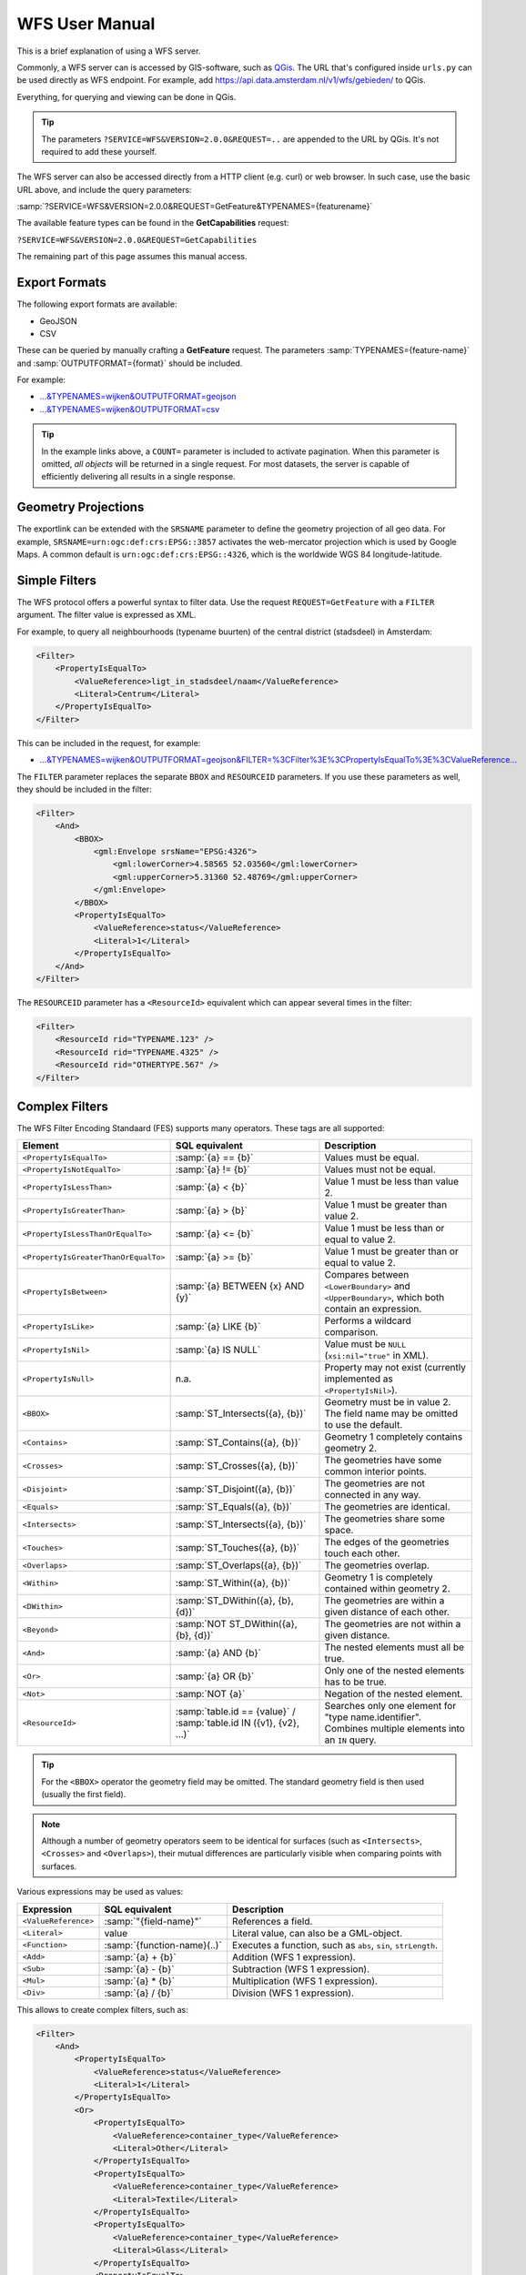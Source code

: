 WFS User Manual
===============

This is a brief explanation of using a WFS server.

Commonly, a WFS server can is accessed by GIS-software, such as `QGis <https://qgis.org/>`_.
The URL that's configured inside ``urls.py`` can be used directly as WFS endpoint.
For example, add https://api.data.amsterdam.nl/v1/wfs/gebieden/ to QGis.

Everything, for querying and viewing can be done in QGis.

.. tip::
    The parameters ``?SERVICE=WFS&VERSION=2.0.0&REQUEST=..`` are appended to the URL
    by QGis. It's not required to add these yourself.

The WFS server can also be accessed directly from a HTTP client (e.g. curl) or web browser.
In such case, use the basic URL above, and include the query parameters:

:samp:`?SERVICE=WFS&VERSION=2.0.0&REQUEST=GetFeature&TYPENAMES={featurename}`

The available feature types can be found in the **GetCapabilities** request:

``?SERVICE=WFS&VERSION=2.0.0&REQUEST=GetCapabilities``

The remaining part of this page assumes this manual access.

Export Formats
--------------

The following export formats are available:

* GeoJSON
* CSV

These can be queried by manually crafting a **GetFeature** request.
The parameters :samp:`TYPENAMES={feature-name}` and :samp:`OUTPUTFORMAT={format}` should be included.

For example:

* `...&TYPENAMES=wijken&OUTPUTFORMAT=geojson <https://api.data.amsterdam.nl/v1/wfs/gebieden/?SERVICE=WFS&VERSION=2.0.0&REQUEST=GetFeature&TYPENAMES=wijken&COUNT=10&OUTPUTFORMAT=geojson>`_
* `...&TYPENAMES=wijken&OUTPUTFORMAT=csv <https://api.data.amsterdam.nl/v1/wfs/gebieden/?SERVICE=WFS&VERSION=2.0.0&REQUEST=GetFeature&TYPENAMES=wijken&COUNT=10&OUTPUTFORMAT=csv>`_

.. tip::
   In the example links above, a ``COUNT=`` parameter is included to activate pagination.
   When this parameter is omitted, *all objects* will be returned in a single request.
   For most datasets, the server is capable of efficiently delivering all results in a single response.

Geometry Projections
--------------------

The exportlink can be extended with the ``SRSNAME`` parameter to define the geometry projection
of all geo data. For example, ``SRSNAME=urn:ogc:def:crs:EPSG::3857`` activates the web-mercator projection
which is used by Google Maps. A common default is ``urn:ogc:def:crs:EPSG::4326``, which is the
worldwide WGS 84 longitude-latitude.

Simple Filters
--------------

The WFS protocol offers a powerful syntax to filter data.
Use the request ``REQUEST=GetFeature`` with a ``FILTER`` argument.
The filter value is expressed as XML.

For example, to query all neighbourhoods (typename buurten) of the central district (stadsdeel) in Amsterdam:

.. code-block:: xml

    <Filter>
        <PropertyIsEqualTo>
            <ValueReference>ligt_in_stadsdeel/naam</ValueReference>
            <Literal>Centrum</Literal>
        </PropertyIsEqualTo>
    </Filter>

This can be included in the request, for example:

* `...&TYPENAMES=wijken&OUTPUTFORMAT=geojson&FILTER=%3CFilter%3E%3CPropertyIsEqualTo%3E%3CValueReference... <https://api.data.amsterdam.nl/v1/wfs/gebieden/?expand=ligt_in_stadsdeel&SERVICE=WFS&VERSION=2.0.0&REQUEST=GetFeature&TYPENAMES=wijken&COUNT=10&OUTPUTFORMAT=geojson&FILTER=%3CFilter%3E%3CPropertyIsEqualTo%3E%3CValueReference%3Eligt_in_stadsdeel/naam%3C/ValueReference%3E%3CLiteral%3ECentrum%3C/Literal%3E%3C/PropertyIsEqualTo%3E%3C/Filter%3E>`_

The ``FILTER`` parameter replaces the separate ``BBOX`` and ``RESOURCEID`` parameters.
If you use these parameters as well, they should be included in the filter:

.. code-block:: xml

    <Filter>
        <And>
            <BBOX>
                <gml:Envelope srsName="EPSG:4326">
                    <gml:lowerCorner>4.58565 52.03560</gml:lowerCorner>
                    <gml:upperCorner>5.31360 52.48769</gml:upperCorner>
                </gml:Envelope>
            </BBOX>
            <PropertyIsEqualTo>
                <ValueReference>status</ValueReference>
                <Literal>1</Literal>
            </PropertyIsEqualTo>
        </And>
    </Filter>

The ``RESOURCEID`` parameter has a ``<ResourceId>`` equivalent which can appear several times in the filter:

.. code-block:: xml

    <Filter>
        <ResourceId rid="TYPENAME.123" />
        <ResourceId rid="TYPENAME.4325" />
        <ResourceId rid="OTHERTYPE.567" />
    </Filter>


Complex Filters
---------------

The WFS Filter Encoding Standaard (FES) supports many operators.
These tags are all supported:

.. list-table::
   :header-rows: 1

   * - Element
     - SQL equivalent
     - Description
   * - ``<PropertyIsEqualTo>``
     - :samp:`{a} == {b}`
     - Values must be equal.
   * - ``<PropertyIsNotEqualTo>``
     - :samp:`{a} != {b}`
     - Values must not be equal.
   * - ``<PropertyIsLessThan>``
     - :samp:`{a} < {b}`
     - Value 1 must be less than value 2.
   * - ``<PropertyIsGreaterThan>``
     - :samp:`{a} > {b}`
     - Value 1 must be greater than value 2.
   * - ``<PropertyIsLessThanOrEqualTo>``
     - :samp:`{a} <= {b}`
     - Value 1 must be less than or equal to value 2.
   * - ``<PropertyIsGreaterThanOrEqualTo>``
     - :samp:`{a} >= {b}`
     - Value 1 must be greater than or equal to value 2.
   * - ``<PropertyIsBetween>``
     - :samp:`{a} BETWEEN {x} AND {y}`
     - Compares between ``<LowerBoundary>`` and ``<UpperBoundary>``,
       which both contain an expression.
   * - ``<PropertyIsLike>``
     - :samp:`{a} LIKE {b}`
     - Performs a wildcard comparison.
   * - ``<PropertyIsNil>``
     - :samp:`{a} IS NULL`
     - Value must be ``NULL`` (``xsi:nil="true"`` in XML).
   * - ``<PropertyIsNull>``
     - n.a.
     - Property may not exist (currently implemented as ``<PropertyIsNil>``).
   * - ``<BBOX>``
     - :samp:`ST_Intersects({a}, {b})`
     - Geometry must be in value 2. The field name may be omitted to use the default.
   * - ``<Contains>``
     - :samp:`ST_Contains({a}, {b})`
     - Geometry 1 completely contains geometry 2.
   * - ``<Crosses>``
     - :samp:`ST_Crosses({a}, {b})`
     - The geometries have some common interior points.
   * - ``<Disjoint>``
     - :samp:`ST_Disjoint({a}, {b})`
     - The geometries are not connected in any way.
   * - ``<Equals>``
     - :samp:`ST_Equals({a}, {b})`
     - The geometries are identical.
   * - ``<Intersects>``
     - :samp:`ST_Intersects({a}, {b})`
     - The geometries share some space.
   * - ``<Touches>``
     - :samp:`ST_Touches({a}, {b})`
     - The edges of the geometries touch each other.
   * - ``<Overlaps>``
     - :samp:`ST_Overlaps({a}, {b})`
     - The geometries overlap.
   * - ``<Within>``
     - :samp:`ST_Within({a}, {b})`
     - Geometry 1 is completely contained within geometry 2.
   * - ``<DWithin>``
     - :samp:`ST_DWithin({a}, {b}, {d})`
     - The geometries are within a given distance of each other.
   * - ``<Beyond>``
     - :samp:`NOT ST_DWithin({a}, {b}, {d})`
     - The geometries are not within a given distance.
   * - ``<And>``
     - :samp:`{a} AND {b}`
     - The nested elements must all be true.
   * - ``<Or>``
     - :samp:`{a} OR {b}`
     - Only one of the nested elements has to be true.
   * - ``<Not>``
     - :samp:`NOT {a}`
     - Negation of the nested element.
   * - ``<ResourceId>``
     - :samp:`table.id == {value}` / :samp:`table.id IN ({v1}, {v2}, ...)`
     - Searches only one element for "type name.identifier".
       Combines multiple elements into an ``IN`` query.

.. tip::
   For the ``<BBOX>`` operator the geometry field may be omitted.
   The standard geometry field is then used (usually the first field).

.. note::
   Although a number of geometry operators seem to be identical for surfaces
   (such as ``<Intersects>``, ``<Crosses>`` and ``<Overlaps>``),
   their mutual differences are particularly visible when comparing points with surfaces.


Various expressions may be used as values:

.. list-table::
   :header-rows: 1

   * - Expression
     - SQL equivalent
     - Description
   * - ``<ValueReference>``
     - :samp:`"{field-name}"`
     - References a field.
   * - ``<Literal>``
     - value
     - Literal value, can also be a GML-object.
   * - ``<Function>``
     - :samp:`{function-name}(..)`
     - Executes a function, such as ``abs``, ``sin``, ``strLength``.
   * - ``<Add>``
     - :samp:`{a} + {b}`
     - Addition (WFS 1 expression).
   * - ``<Sub>``
     - :samp:`{a} - {b}`
     - Subtraction (WFS 1 expression).
   * - ``<Mul>``
     - :samp:`{a} * {b}`
     - Multiplication (WFS 1 expression).
   * - ``<Div>``
     - :samp:`{a} / {b}`
     - Division (WFS 1 expression).

This allows to create complex filters, such as:

.. code-block:: xml

    <Filter>
        <And>
            <PropertyIsEqualTo>
                <ValueReference>status</ValueReference>
                <Literal>1</Literal>
            </PropertyIsEqualTo>
            <Or>
                <PropertyIsEqualTo>
                    <ValueReference>container_type</ValueReference>
                    <Literal>Other</Literal>
                </PropertyIsEqualTo>
                <PropertyIsEqualTo>
                    <ValueReference>container_type</ValueReference>
                    <Literal>Textile</Literal>
                </PropertyIsEqualTo>
                <PropertyIsEqualTo>
                    <ValueReference>container_type</ValueReference>
                    <Literal>Glass</Literal>
                </PropertyIsEqualTo>
                <PropertyIsEqualTo>
                    <ValueReference>container_type</ValueReference>
                    <Literal>Papier</Literal>
                </PropertyIsEqualTo>
                <PropertyIsEqualTo>
                    <ValueReference>container_type</ValueReference>
                    <Literal>Organic</Literal>
                </PropertyIsEqualTo>
                <PropertyIsEqualTo>
                    <ValueReference>container_type</ValueReference>
                    <Literal>Plastic</Literal>
                </PropertyIsEqualTo>
            </Or>
        </And>
    </Filter>

.. _functions:

Functions
---------

Functions are executed by using the tag ``<Function name="..">..</Function>``.
This can be used anywhere as an expression instead of a ``<ValueReference>`` or ``<Literal>``.

Inside the function, the parameters are also given as expressions:
a ``<ValueReference>``, ``<Literal>`` or new ``<Function>``.
As a simple example:

.. code-block:: xml

    <fes:Function name="sin">
        <fes:ValueReference>fieldname</fes:ValueReference>
    </fes:Function>

Various functions are built-in available in the server, inspired by the filter functions found
in `GeoServer <https://docs.geoserver.org/stable/en/user/filter/function_reference.html>`_:

.. list-table:: String Functions
   :header-rows: 1
   :widths: 40 30 30

   * - Function
     - SQL equivalent
     - Description
   * - ``strConcat(string)``
     - ``CONCAT()``
     - Concatenates strings
   * - ``strIndexOf(string, substring)``
     - ``STRPOS() - 1``
     - Finds the text inside a string, 0-based index.
   * - ``strSubstring(string, begin, end)``
     - ``SUBSTRING()``
     - Removes characters before *begin* and after *end*.
   * - ``strSubstringStart(string, begin)``
     - ``SUBSTRING()``
     - Removes characters before *begin*, 0-based index.
   * - ``strToLowerCase(string)``
     - ``LOWER()``
     - Convert text to lowercase.
   * - ``strToUpperCase(string)``
     - ``UPPER()``
     - Convert text to uppercase.
   * - ``strTrim(string)``
     - ``TRIM()``
     - Remove white space at the beginning and end.
   * - ``strLength(string)``
     - ``LENGTH()`` / ``CHAR_LENGTH()``
     - Determines text length.
   * - ``length(string)``
     - ``LENGTH()`` / ``CHAR_LENGTH()``
     - Alias of ``strLength()``.

.. list-table:: Math Number Functions
   :header-rows: 1
   :widths: 40 30 30

   * - Function
     - SQL equivalent
     - Description
   * - ``abs(number)``
     - ``ABS()``
     - Invert negative numbers.
   * - ``ceil(number)``
     - ``CEIL()``
     - Rounding up.
   * - ``floor(number)``
     - ``FLOOR()``
     - Rounding down.
   * - ``round(value)``
     - ``ROUND()``
     - Regular rounding.
   * - ``min(value1, value2)``
     - ``LEAST()``
     - Uses the smallest number.
   * - ``max(value1, value2)``
     - ``GREATEST()``
     - Uses the largest number.
   * - ``pow(base, exponent)``
     - ``POWER()``
     - Exponentiation
   * - ``exp(value)``
     - ``EXP()``
     - Exponent of 𝑒 (2,71828...; natural logarithm).
   * - ``log(value)``
     - ``LOG()``
     - Logarithm; inverse of an exponent.
   * - ``sqrt(value)``
     - ``SQRT()``
     - Square root, inverse of exponentiation.

.. list-table:: Math Trigonometry Functions
   :header-rows: 1
   :widths: 40 30 30

   * - Function
     - SQL equivalent
     - Description
   * - ``acos(value)``
     - ``ACOS()``
     - Arccosine; inverse of cosine.
   * - ``asin(value)``
     - ``ASIN()``
     - Arcsine; inverse van sine.
   * - ``atan(value)``
     - ``ATAN()``
     - Arctangent; inverse of tangent.
   * - ``atan2(x, y)``
     - ``ATAN2()``
     - Arctangent, for usage outside the range of a circle.
   * - ``cos(radians)``
     - ``COS()``
     - Cosine
   * - ``sin(radians)``
     - ``SIN()``
     - Sine
   * - ``tan(radians)``
     - ``TAN()``
     - Tangent
   * - ``pi()``
     - ``PI``
     - The value of π (3,141592653...)
   * - ``toDegrees(radians)``
     - ``DEGREES()``
     - Conversion of radians to degrees.
   * - ``toRadians(degree)``
     - ``RADIANS()``
     - Conversion degrees to radians.

.. list-table:: Geometric Functions
   :header-rows: 1

   * - Function
     - SQL equivalent
     - Description

   * - ``area(geometry)``
     - ``ST_Area()``
     - Convert geometry to area.
   * - ``Centroid(features)``
     - ``ST_Centroid()``
     - Return geometric center as "gravity point".
   * - ``Difference(geometry1, geometry2)``
     - ``ST_Difference()``
     - Parts of geometry 1 that do not overlap with geometry 2.
   * - ``distance(geometry1, geometry2)``
     - ``ST_Distance()``
     - Minimum distance between 2 geometries.
   * - ``envelope(geometry)``
     - ``ST_Envelope()``
     - Convert geometry to bounding box.
   * - ``geomLength(geometry)``
     - ``ST_Length()``
     - The cartesian length for a linestring/curve.
   * - ``intersection(geometry1, geometry2)``
     - ``ST_Intersection()``
     - Parts of geometry 1 that overlap with geometry 2.
   * - ``isEmpty(geometry)``
     - ``ST_IsEmpty()``
     - Tests whether the geometry is empty.
   * - ``isValid(geometry)``
     - ``ST_IsValid()``
     - Tests whether the geometry is valid.
   * - ``numGeometries(geometry)``
     - ``ST_NumGeometries()``
     - Tests how many geometries are found in the collection.
   * - ``numPoints(geometry)``
     - ``ST_NumPoints()``
     - Tests how many points are found in a linestring.
   * - ``perimeter(geometry)``
     - ``ST_Perimeter()``
     - The 2D perimeter of the surface/polygon.
   * - ``symDifference(geometry1, geometry1)``
     - ``ST_SymDifference()``
     - Parts of geometry 1 and 2 that don't intersect.
   * - ``union(geometry1, geometry2)``
     - ``ST_Union()``
     - Merge Geometry 1 and 2.


Filter Compatibility
--------------------

Strictly speaking, XML namespaces are required in the filter. Since many clients omit them,
the server also supports requests without namespaces. For the sake of completeness,
a request with namespaces included looks like this:

.. code-block:: xml

    <fes:Filter xmlns:fes="http://www.opengis.net/fes/2.0"
            xmlns:xsi="http://www.w3.org/2001/XMLSchema-instance"
            xsi:schemaLocation="http://www.opengis.net/fes/2.0
            http://schemas.opengis.net/filter/2.0/filterAll.xsd">
        <fes:PropertyIsEqualTo>
            <fes:ValueReference>stadsdeel/naam</fes:ValueReference>
            <fes:Literal>Centrum</fes:Literal>
        </fes:PropertyIsEqualTo>
    </fes:Filter>

When a geometry filter is included, this also requires the GML namespace:

.. code-block:: xml

    <fes:Filter
        xmlns:fes="http://www.opengis.net/fes/2.0"
        xmlns:gml="http://www.opengis.net/gml/3.2"
        xmlns:xsi="http://www.w3.org/2001/XMLSchema-instance"
        xsi:schemaLocation="http://www.opengis.net/fes/2.0
        http://schemas.opengis.net/filter/2.0/filterAll.xsd
        http://www.opengis.net/gml/3.2 http://schemas.opengis.net/gml/3.2.1/gml.xsd">
        <fes:BBOX>
            <gml:Polygon gml:id="P1" srsName="http://www.opengis.net/def/crs/epsg/0/4326">
                <gml:exterior>
                    <gml:LinearRing>
                        <gml:posList>10 10 20 20 30 30 40 40 10 10</gml:posList>
                    </gml:LinearRing>
                </gml:exterior>
            </gml:Polygon>
        </fes:BBOX>
    </fes:Filter>

According to the XML rules, the "fes" namespace alias can be renamed here
or omitted if only ``xmlns="..."``` is used instead of ``xmlns:fes="..."``.

Several existing clients still use other WFS 1 elements, such as ``<PropertyName>`` instead of
of ``<ValueReference>``. For compatibility this tag is also supported.

The WFS 1 expressions ``<Add>``, ``<Sub>``, ``<Mul>`` and ``<Div>`` are also implemented
to support arithmetic operations from QGis (addition, subtraction, multiplication and division).
